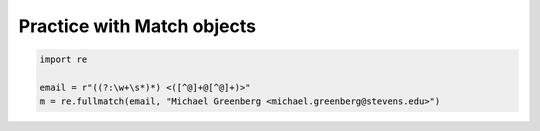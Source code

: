 Practice with Match objects
===========================

.. code-block:: 

    import re

    email = r"((?:\w+\s*)*) <([^@]+@[^@]+)>"
    m = re.fullmatch(email, "Michael Greenberg <michael.greenberg@stevens.edu>")

.. add-css:: 

.. free-response::
    :question: What is <code>m.group(1)</code>? No need to write quotes.
    :correct_answer: Michael Greenberg
    :explanation: The correct answer is Michael Greenberg
    :question_num: 1

.. free-response::
    :question: What is <code>m.group(2)</code>? No need to write quotes.
    :correct_answer: michael.greenberg@stevens.edu
    :explanation: The correct answer is michael.greenberg@stevens.edu
    :question_num: 2
